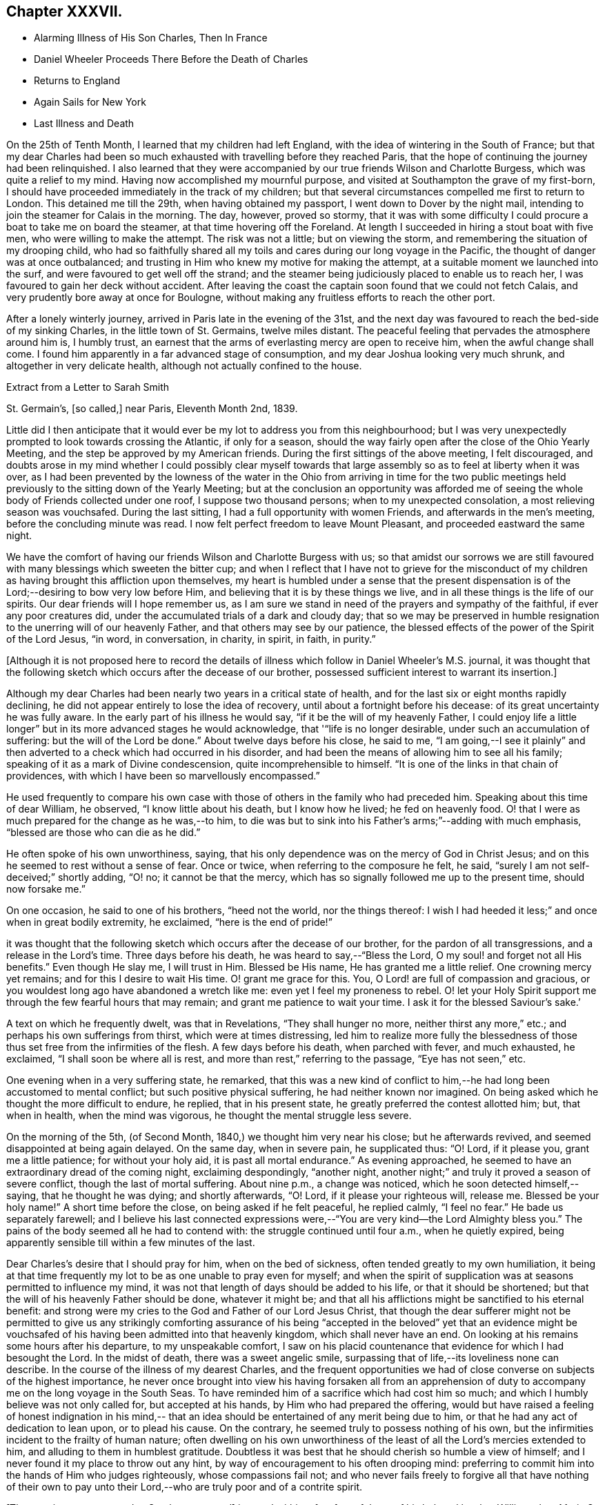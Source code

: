 == Chapter XXXVII.

[.chapter-synopsis]
* Alarming Illness of His Son Charles, Then In France
* Daniel Wheeler Proceeds There Before the Death of Charles
* Returns to England
* Again Sails for New York
* Last Illness and Death

On the 25th of Tenth Month, I learned that my children had left England,
with the idea of wintering in the South of France;
but that my dear Charles had been so much exhausted
with travelling before they reached Paris,
that the hope of continuing the journey had been relinquished.
I also learned that they were accompanied by our
true friends Wilson and Charlotte Burgess,
which was quite a relief to my mind.
Having now accomplished my mournful purpose,
and visited at Southampton the grave of my first-born,
I should have proceeded immediately in the track of my children;
but that several circumstances compelled me first to return to London.
This detained me till the 29th, when having obtained my passport,
I went down to Dover by the night mail,
intending to join the steamer for Calais in the morning.
The day, however, proved so stormy,
that it was with some difficulty I could procure a boat to take me on board the steamer,
at that time hovering off the Foreland.
At length I succeeded in hiring a stout boat with five men,
who were willing to make the attempt.
The risk was not a little; but on viewing the storm,
and remembering the situation of my drooping child,
who had so faithfully shared all my toils and
cares during our long voyage in the Pacific,
the thought of danger was at once outbalanced;
and trusting in Him who knew my motive for making the attempt,
at a suitable moment we launched into the surf,
and were favoured to get well off the strand;
and the steamer being judiciously placed to enable us to reach her,
I was favoured to gain her deck without accident.
After leaving the coast the captain soon found that we could not fetch Calais,
and very prudently bore away at once for Boulogne,
without making any fruitless efforts to reach the other port.

After a lonely winterly journey, arrived in Paris late in the evening of the 31st,
and the next day was favoured to reach the bed-side of my sinking Charles,
in the little town of St. Germains, twelve miles distant.
The peaceful feeling that pervades the atmosphere around him is, I humbly trust,
an earnest that the arms of everlasting mercy are open to receive him,
when the awful change shall come.
I found him apparently in a far advanced stage of consumption,
and my dear Joshua looking very much shrunk, and altogether in very delicate health,
although not actually confined to the house.

[.letter-heading]
Extract from a Letter to Sarah Smith

[.signed-section-context-open]
St. Germain`'s, +++[+++so called,] near Paris, Eleventh Month 2nd, 1839.

Little did I then anticipate that it would ever
be my lot to address you from this neighbourhood;
but I was very unexpectedly prompted to look towards crossing the Atlantic,
if only for a season,
should the way fairly open after the close of the Ohio Yearly Meeting,
and the step be approved by my American friends.
During the first sittings of the above meeting, I felt discouraged,
and doubts arose in my mind whether I could possibly clear myself
towards that large assembly so as to feel at liberty when it was over,
as I had been prevented by the lowness of the water in the
Ohio from arriving in time for the two public meetings held
previously to the sitting down of the Yearly Meeting;
but at the conclusion an opportunity was afforded me of seeing
the whole body of Friends collected under one roof,
I suppose two thousand persons; when to my unexpected consolation,
a most relieving season was vouchsafed.
During the last sitting, I had a full opportunity with women Friends,
and afterwards in the men`'s meeting, before the concluding minute was read.
I now felt perfect freedom to leave Mount Pleasant, and proceeded eastward the same night.

We have the comfort of having our friends Wilson and Charlotte Burgess with us;
so that amidst our sorrows we are still favoured
with many blessings which sweeten the bitter cup;
and when I reflect that I have not to grieve for the misconduct of my
children as having brought this affliction upon themselves,
my heart is humbled under a sense that the present dispensation is of
the Lord;--desiring to bow very low before Him,
and believing that it is by these things we live,
and in all these things is the life of our spirits.
Our dear friends will I hope remember us,
as I am sure we stand in need of the prayers and sympathy of the faithful,
if ever any poor creatures did, under the accumulated trials of a dark and cloudy day;
that so we may be preserved in humble resignation to
the unerring will of our heavenly Father,
and that others may see by our patience,
the blessed effects of the power of the Spirit of the Lord Jesus, "`in word,
in conversation, in charity, in spirit, in faith, in purity.`"

[.offset]
+++[+++Although it is not proposed here to record the details of
illness which follow in Daniel Wheeler`'s M.S. journal,
it was thought that the following sketch which occurs after the decease of our brother,
possessed sufficient interest to warrant its insertion.]

Although my dear Charles had been nearly two years in a critical state of health,
and for the last six or eight months rapidly declining,
he did not appear entirely to lose the idea of recovery,
until about a fortnight before his decease: of its great uncertainty he was fully aware.
In the early part of his illness he would say, "`if it be the will of my heavenly Father,
I could enjoy life a little longer`" but in its more advanced stages he would acknowledge,
that '"`life is no longer desirable, under such an accumulation of suffering:
but the will of the Lord be done.`" About twelve days before his close, he said to me,
"`I am going,--I see it plainly`" and then adverted to a
check which had occurred in his disorder,
and had been the means of allowing him to see all his family;
speaking of it as a mark of Divine condescension, quite incomprehensible to himself.
"`It is one of the links in that chain of providences,
with which I have been so marvellously encompassed.`"

He used frequently to compare his own case with those
of others in the family who had preceded him.
Speaking about this time of dear William, he observed, "`I know little about his death,
but I know how he lived; he fed on heavenly food.
O! that I were as much prepared for the change as he was,--to him,
to die was but to sink into his Father`'s arms;`"--adding with much emphasis,
"`blessed are those who can die as he did.`"

He often spoke of his own unworthiness, saying,
that his only dependence was on the mercy of God in Christ Jesus;
and on this he seemed to rest without a sense of fear.
Once or twice, when referring to the composure he felt, he said,
"`surely I am not self-deceived;`" shortly adding, "`O! no; it cannot be that the mercy,
which has so signally followed me up to the present time, should now forsake me.`"

On one occasion, he said to one of his brothers, "`heed not the world,
nor the things thereof:
I wish I had heeded it less;`" and once when in great bodily extremity, he exclaimed,
"`here is the end of pride!`"

it was thought that the following sketch which occurs after the decease of our brother,
for the pardon of all transgressions, and a release in the Lord`'s time.
Three days before his death, he was heard to say,--"`Bless the Lord,
O my soul! and forget not all His benefits.`"
Even though He slay me, I will trust in Him.
Blessed be His name, He has granted me a little relief.
One crowning mercy yet remains; and for this I desire to wait His time.
O! grant me grace for this.
You, O Lord! are full of compassion and gracious,
or you wouldest long ago have abandoned a wretch like me:
even yet I feel my proneness to rebel.
O! let your Holy Spirit support me through the few fearful hours that may remain;
and grant me patience to wait your time.
I ask it for the blessed Saviour`'s sake.`'

A text on which he frequently dwelt, was that in Revelations,
"`They shall hunger no more, neither thirst any more,`" etc.;
and perhaps his own sufferings from thirst, which were at times distressing,
led him to realize more fully the blessedness of those
thus set free from the infirmities of the flesh.
A few days before his death, when parched with fever, and much exhausted, he exclaimed,
"`I shall soon be where all is rest, and more than rest,`" referring to the passage,
"`Eye has not seen,`" etc.

One evening when in a very suffering state, he remarked,
that this was a new kind of conflict to him,--he
had long been accustomed to mental conflict;
but such positive physical suffering, he had neither known nor imagined.
On being asked which he thought the more difficult to endure, he replied,
that in his present state, he greatly preferred the contest allotted him; but,
that when in health, when the mind was vigorous,
he thought the mental struggle less severe.

On the morning of the 5th, (of Second Month, 1840,) we thought him very near his close;
but he afterwards revived, and seemed disappointed at being again delayed.
On the same day, when in severe pain, he supplicated thus: "`O! Lord, if it please you,
grant me a little patience; for without your holy aid,
it is past all mortal endurance.`" As evening approached,
he seemed to have an extraordinary dread of the coming night, exclaiming despondingly,
"`another night, another night;`" and truly it proved a season of severe conflict,
though the last of mortal suffering.
About nine p.m., a change was noticed, which he soon detected himself,--saying,
that he thought he was dying; and shortly afterwards, "`O! Lord,
if it please your righteous will, release me.
Blessed be your holy name!`" A short time before the close,
on being asked if he felt peaceful, he replied calmly,
"`I feel no fear.`" He bade us separately farewell;
and I believe his last connected expressions were,--"`You are very kind--the Lord
Almighty bless you.`" The pains of the body seemed all he had to contend with:
the struggle continued until four a.m., when he quietly expired,
being apparently sensible till within a few minutes of the last.

Dear Charles`'s desire that I should pray for him, when on the bed of sickness,
often tended greatly to my own humiliation,
it being at that time frequently my lot to be as one unable to pray even for myself;
and when the spirit of supplication was at seasons permitted to influence my mind,
it was not that length of days should be added to his life,
or that it should be shortened; but that the will of his heavenly Father should be done,
whatever it might be;
and that all his afflictions might be sanctified to his eternal benefit:
and strong were my cries to the God and Father of our Lord Jesus Christ,
that though the dear sufferer might not be permitted to give us any strikingly
comforting assurance of his being "`accepted in the beloved`" yet that an evidence
might be vouchsafed of his having been admitted into that heavenly kingdom,
which shall never have an end.
On looking at his remains some hours after his departure, to my unspeakable comfort,
I saw on his placid countenance that evidence for which I had besought the Lord.
In the midst of death, there was a sweet angelic smile,
surpassing that of life,--its loveliness none can describe.
In the course of the illness of my dearest Charles,
and the frequent opportunities we had of close
converse on subjects of the highest importance,
he never once brought into view his having forsaken all from an apprehension
of duty to accompany me on the long voyage in the South Seas.
To have reminded him of a sacrifice which had cost him so much;
and which I humbly believe was not only called for, but accepted at his hands,
by Him who had prepared the offering,
would but have raised a feeling of honest indignation in his mind,--
that an idea should be entertained of any merit being due to him,
or that he had any act of dedication to lean upon, or to plead his cause.
On the contrary, he seemed truly to possess nothing of his own,
but the infirmities incident to the frailty of human nature;
often dwelling on his own unworthiness of the
least of all the Lord`'s mercies extended to him,
and alluding to them in humblest gratitude.
Doubtless it was best that he should cherish so humble a view of himself;
and I never found it my place to throw out any hint,
by way of encouragement to his often drooping mind:
preferring to commit him into the hands of Him who judges righteously,
whose compassions fail not;
and who never fails freely to forgive all that have nothing of their own to
pay unto their Lord,--who are truly poor and of a contrite spirit.

+++[+++The remains were removed to Southampton, and]
interred within a few feet of those of his beloved brother William:
dear Maria S. Fox kneeling at the grave side,
offered the tribute of thanksgiving and praise to that gracious Being,
who had thus prepared and taken to Himself, him for whom we mourned.
The meeting afterwards proved a solemn, and I trust, an instructive season,
wherein the life-giving presence of the great Master was felt.

My attention was next turned towards finding a suitable situation for my dear Joshua,
whose declining health rendered it needful to remove
into some of the more sheltered parts of the island;
and the west being strongly recommended, we made our way towards Bristol,
and succeeded in obtaining apartments for him at the Hot Wells,
(sheltered by the stupendous cliffs from which the place above takes the name of
Clifton,) which were considered very suitable for him in his present weak state.

Third Month 8th. (First day.)--Attended both meetings at Bristol;
and in the forenoon had to declare the Truth among them, to my own relief.

Feeling my mind attracted towards Balby Monthly Meeting,
I set out in time to attend the Select Meeting at Sheffield on the 11th:
I was comforted in beholding the addition that
had been made to their numbers during my absence;
and my mouth was opened amongst them, in an encouraging manner.
Next day attended the Monthly Meeting.
In the meeting for worship that preceded it,
my heart was enlarged towards my dear friends;
and the way of life and salvation was proclaimed amongst them.

15th.--Attended the meetings at Dewsbury, in both which my mouth was largely opened.

23rd.--Bristol.
Through all the vicissitudes which have of late attended my tribulated path,
the inhabitants of the western world have been renewedly brought to my remembrance,
under a feeling of that love,
which would gather all mankind into the one great sheep-fold of rest and peace,--
though I have felt no liberty to take any decided measures till lately:
but the way has within the last few days so remarkably opened,
as to remove every doubt from my mind of the propriety
of making preparations for my departure there.

Finding it was in vain to attempt seeing my long
loved friends in other parts of Yorkshire,
I took leave of my Sheffield friends on the 18th, and proceeded to London,
where a place was secured for me in my favourite ship the Mediator.
After settling some affairs there, I returned to this place,
to spend with my children the few days yet remaining, till the sailing of the packet.

27th.--At the week day meeting in Bristol, I stood up with the words,--"`Then restored I,
that which I took not away;`" stating that these
expressions had attracted the attention of my mind;
and although the mysterious language of inspiration,
I believed they might be understood by all who had
passed through the great work of regeneration.
The Lord Jesus restores the heavenly image in man, which was lost by transgression:
and which the shedding of His precious blood had placed
all in a capacity to have restored to them,
who believe in Him,
and are willing to submit to the power of His Holy Spirit in their own hearts.
The poor of the Lord`'s people were encouraged;
and the heaven-born sons and daughters of Zion strengthened to trust in their God.

28th.--Took leave of dear Joshua,^
footnote:[Joshua Wheeler survived till the following spring.]
and accompanied by my dear S., went to Portsmouth to meet the ship,
which was to leave London on the 26th. The next being First day,
knowing of no Friends residing in this town, we remained at home,
and enjoyed a quiet and peaceful Sabbath together before the
Lord,--something like a little passover before the painful
moment of separation which was fast approaching;
it brought with it the bitter cup of which we had before so largely partaken,
but now under the pressure of more sorrowful circumstances.

30th.--Embarked in the Mediator; it was late before our final departure,
and it grew dusk soon after sailing.

31st.--Worked all day against a head-wind,
of sufficient strength to confine the major part of our company to their berths.
To myself, I seemed like a poor outcast among them;
and could I not have felt something like a foundation cause for being there,
sufficiently firm for me to ground an appeal in brokenness of
spirit to Him from whom nothing can be hid,
there would have been nothing for the feet of the mind to rest upon.
It is no light matter, at my age, to embark singlehanded for the American shore;
but I have been so mercifully led, guided, and sustained through all my late trials,
that I dare not for a moment doubt my being in my right allotment;
and particularly because of the peace and love which have not
infrequently been permitted to flow through my heart,
since having again forsaken all that is dear to
me in this world for the blessed Master`'s sake.

Fourth Month 1st.--The wind backed so far to the southward of west,
that we made a good slant down the British Channel.
In the night the Mediator was enabled to point to the right course,
though with nothing to spare.

2nd.--Wind to the eastward of south, and in the night became still more favourable,
when all sail was crowded to the breeze, and every advantage taken of it.
Eventually it became a strong breeze from the north-east.
The ship now made rapid progress, and but for an old north-west swell,
the motion would have been comparatively trifling.
On the 3rd we were found to be in longitude 13° 30`' west; and now the 4th,
being Seventh day afternoon, we are still rolling on with a fair wind,
though its strength has somewhat lessened.
Yesterday before breakfast the sea made its way through the cabin windows,
some of which had been raised for the admission of air.
Happily no material quantity of water got in,
though it ran to the far end of the main cabin; my cabin escaped,
which I consider a privilege and favour.

[.asterism]
'''

Here our dear father laid down the pen never to resume it,
except to address a few trembling lines to his children from his sick bed.
It appears that after he had been about a week at sea, he took cold,
which soon settled on the chest,
and was accompanied by great oppression of the breathing,
and inability to use a recumbent position.
As there was no surgeon on board,
he could not have the medical treatment which his symptoms so urgently demanded,
and though in every other respect he received the utmost attention and kindness,
his disorder gained a fearful ascendancy during the
three following weeks which he remained on ship-board.
A few days before the vessel reached her destination,
he was so extremely ill that his fellow-passengers
doubted his surviving till they entered their port.
He had himself, however, no apprehensions on this head; and on the 28th of Fourth Month,
he was landed at New York, in a very feeble and suffering state.
He was immediately taken to the house of his kind friend John Clapp,
from whose family he was favoured to receive the most unremitting and tender care,
during the remainder of his illness.

The change from the inconvenience of ship-board, to comfortable accommodations on shore,
combined with the tender assiduities of the dear friends around him,
appeared to be refreshing to him.
The night after landing he rested well, and the next morning seemed so much better,
that those around him felt quite cheered respecting him.
Towards the evening of the 29th, however, he became greatly oppressed,
and lay in a very suffering state.
After passing a restless night,
in the morning of the 30th the oppression returned with increased violence;
and from the coldness of the extremities,
and the state of exhaustion to which he was reduced,
it was thought by his medical attendant that he could not long survive.
On being informed of this by a dear friend, he replied calmly,
'`All has been done that could be done; only write to my dear children how it is.
The work has been going on with the day.
Love to all my friends on this side of the Atlantic, as well as the other.
It is a great thing to be clear of pain.
I want nothing but the love of my heavenly Father,
and I witness it.`' After remaining for some time in this state,
the oppression gradually subsided, and he enjoyed some hours of tranquil sleep.
This refreshed him much, and towards evening he had so far rallied,
as himself to address a few lines to his distant family;
they are written in a very tremulous and almost illegible hand.
In these he remarks, '`I have been landed a very sick man in this city;
but my most gracious Lord has borne me up in a marvellous
manner through a multitude of distress and difficulty,
for His great name`'s sake,
and for His dear Son`'s sake;--to His own
everlasting praise be it spoken:`'--thus evincing,
that thankfulness and love to our heavenly Father,
so conspicuously the covering of his mind in the time of health,
still pervaded his spirit on the bed of languishing.

For several succeeding days his disorder fluctuated greatly:
at times he appeared very comfortable, and then again laboured under great oppression.
On the night of the 1st of Fifth Month, a friend sat up with him,
whom he had not seen since his return to England the preceding autumn.
On observing him, he said,`' Ah +++_______+++, I have had a suffering time since I left America;
but I have been mercifully directed as to a hair`'s breadth.`' Then spreading out his hand,
he added, '`Yes, plainly,
as if I had had a scroll of directions in my hand.`' Towards morning,
when apparently in a very exhausted state, he said to those around him, '`Well now,
my dear friends,
I want to be left entirely alone with my heavenly Father;`' and
several times during his illness he made a similar request.

On the 2nd, he was bled from the arm,
which produced considerable relief to the breathing:
the following day the bleeding was repeated,
and again the oppression appeared to be diminished by it.
During the operation, he remarked to his medical attendant,--'`without blood,
there is no cleansing.`' Dr. Willet replied,--it is
"`the blood of Jesus that cleanses us from all our sins.`"
'`Yes,`' said his patient, '`but not in our natural unregenerate state:
when we are in the light, as He is in the light,
then I believe it will cleanse us from all our sins.
Yes,`' he added with much emphasis, '`I know it.`'

Through the day he appeared more comfortable; but in the evening the oppression returned,
accompanied by great prostration of strength.
This continued nearly an hour; when a little revived, he said,
'`I have had a hard struggle.
At one time I did not know but it was the cold sweat of death.`'

On the 4th, 5th and 6th, he remained in a suffering state.
On the morning of the latter day, after making some arrangements respecting his papers,
etc., he said he had now done with the things of this world; he had no wish to live,
but for the sake of his family,
and that the Lord Jesus might live in him;--He had been his guide for many years,
and he had declared His name unto thousands:
he had no hope but in Him;--He was the same Lord over all.
It was not the prospect of an immediate release that led him to speak thus,
for he did not see that; but it was in his heart, and he must say it while he had words.
Many other remarks he made at this time, in a very impressive manner,
and with a strong voice.
After this he had some refreshing sleep.

In the afternoon of the same day,
he received a visit from his beloved friend Stephen Grellet,
which proved an occasion of deep interest.
His mind seemed to overflow with admiration of the goodness of his dear Lord and Master,
which had constantly attended him in his varied pilgrimage.
He recapitulated briefly what had occurred since he left America,
alluding to the consolation he received at the death of his beloved Charles,
when he was made to rejoice in the midst of grief.
He added, '`the Lord is good to them that love and fear His name.
Great things has He done for me,--things so wonderfully marvellous,
that they would hardly be believed were I to tell of them.
If I have experienced any shortness in my journey Zionward, it has been on my side,
not the Lord`'s,--for He has been faithful, and his promises have been and remain to be,
yes and amen forever.
While I was on shipboard, and thought by some of the passengers to be nigh unto death,
how did the Lord appear for my help and consolation;
and since I have been in this chamber,
how has He appeared for my comfort in the night season;
and I have been enabled to sing hymns of praise and thanksgiving unto Him.
When the ship made her soundings, I made my soundings upon that Rock,
whose foundation is from everlasting to everlasting.
I saw that I should be safely landed, though extremely weak in body;
and I was enabled to say, should the Lord see fit to raise me up,
and strengthen me still to show forth His wonderful works to the children of men,
or cut the work short in righteousness, "`Your will O God, not mine be done.`"
I do not see how the end will be.`'

He spoke of the last First day he had spent in England,
and of the precious season before the Lord, which he had then enjoyed.
It was like a little passover, but whether unto death or unto suffering,
he could not tell.

For several succeeding days, the disorder appeared very stationary:
he lay in a languid state, but apparently suffering little positive pain.
On the 11th, he received a letter of sympathy from a kind friend,
who remarked that he felt a very comfortable assurance
that the Lord would still continue to protect him,
etc.
The dear sufferer said that he was too ill to write himself,
but wished those about him to do so,
and to tell his friend that he believed it would be as he had said; adding,
'`I feel the Saviour to be near me every hour of the day.`'

After this period, considerable mitigation of the symptoms occurred,
and for two successive weeks, he appeared to be slowly gaining ground,
so that his anxious friends were ready to take comfort
in the hope that his life might yet be spared to them.
For a time, he seems himself to have participated in this expectation;
and a very cheering letter written on the 13th to his children,
led them also to indulge the hope,
that the bitter cup might for the present be permitted to pass from them.
His full heart seemed to overflow with the love and praises of the Lord,
for all His rich mercies towards him;
and in the feeling of some degree of returning health,
he was afresh animated to pursue with unreserved dedication of soul,
the service of his dear Lord and Master.

On the 19th, he addressed a few lines to his family for the last time,
which breathed the same spirit of encouragement and thankfulness as his preceding letter.
The following is an extract.

[.salutation]
My Very Dear Children,

I wrote you a few lines on the 13th instant,
by the Stephen Whitney packet-ship for Liverpool; and again,
through Him who died that we might live,
I am enabled this day to send you a still better account of myself; at which,
with me you will rejoice in the true fear that keeps the heart clean.
You must accept it in the gross, as in the present state of my convalescence,
//"gross" above is circled. Not sure what I should change it to, if at all.
it is impossible for me to delineate one-half of the Lord`'s gracious dealings with me.
I trust I shall be able to ride out for air daily in a short time.
The weather here is very hot,
which makes writing more irksome to me than it otherwise would be;
but I know that you will make every allowance for me.
Scatter abroad my love, wherever you go,--take as much as you can desire for yourselves,
and believe me,

[.signed-section-closing]
Your ever affectionate father,

[.signed-section-signature]
Daniel Wheeler

At this time he had rallied so much,
as for several days to be able to rise and be dressed,
and to walk with assistance into an adjoining room;
and the improvement in his appearance,
and the cheerfulness of his spirits quite encouraged those around him.
Soon, however, these pleasing prospects were overcast,
and the last fondly cherished hope of his restoration to health entirely faded.
On the 26th of Fifth Month, he appeared rather drooping, and more feeble than before;
and after passing a most restless night, on the morning of the 27th,
he sank into a state of insensibility,
accompanied by a convulsive movement of the hands and feet:
in this situation he continued several hours.
When partially recovered from it, a kind friend called to see him.
On being told she was present, he held out his hand, saying,
'`you see a poor creature.`' '`Yes,`' she replied;
'`but rich I trust in the Master`'s favour.`' '`If it were not so,`' said he,
'`I should be poor indeed.`' She was afterwards engaged in supplication by the bed-side,
fervently imploring the continuance of Divine love and mercy towards him;
but he seemed scarcely sufficiently collected to be aware of what was passing around him.
Towards evening, the stupor was in degree relieved,
and he passed a more tranquil night than the preceding one.

In the morning of the 29th,
he laboured for some time under great oppression of the breathing;
when this had a little subsided, our friend Jacob Green,
who was about returning to his home in Ireland, called to take leave of him.
At the conclusion of their interview, our dear father observed that as to himself,
he had no doubt:--he had the same faith that had been with him through life,
founded upon the gospel of Christ; and which enabled him to say with the apostle,
"`nevertheless I live, yet not I, but Christ lives in me; and the life which I now live,
I live by the faith of the Son of God, who loved me and gave himself for me.`"

30th.--This morning,
in reference to the ship in which he had come over from England having again sailed,
he remarked that the captain had gone and left him; but added in a moment,
'`if my heavenly Father cares for me, I shall fear nothing:
He will carry me safely through:--He is my only hope.`' For several days after this,
the dear sufferer remained in a very sinking state,
and the measures resorted to in the hope of relieving the disorder,
added to his debility.

On the 3rd of Sixth Month, a friend from a distance who had come to see him,
remarking how glad he should be in any way to help him,
our dear father replied,--'`I have but one Helper, but He is Almighty.`'

On the 6th, when his kind hostess entered the room, he was engaged in vocal prayer,
but she was unable to collect much that he said.
On some friends who were leaving the city calling to bid him farewell,
he said they must leave him in the hands of his heavenly Father,--to his love and mercy.
He could not tell half what had been done for his soul;
but the time might come when it would be proclaimed as on the housetops.
On a previous occasion, when the same friends were seated by his bed-side,
one of them remarked,
that it was a great favour to see him preserved in so much calmness and quietness.
'`Ah,`' he rejoined, '`you would think so,
if you knew all;`' at other times he intimated the favoured state of his mind.

For several succeeding days he remained in a state of great feebleness and exhaustion,
apparently without much suffering, except from occasional oppression of the breathing,
and generally in a drowsy state;
so that he entered very little into conversation of any kind.
During this period, he took extremely little nourishment;
and his weakness increased rapidly in consequence.
From the state of the mouth and throat, he could not swallow without pain and difficulty;
and on one occasion as one of his affectionate attendants was urging
him to take something,--saying she thought he stood in need of it,
he replied--'`I think not; and when there is need,
my heavenly Father will enable me to take it, for there is not a pang I suffer,
but what is known to Him; and I have evidence,
that though far from home and my native land,
I am not forgotten.`' Thus mercifully was he sustained,
and his faith and confidence permitted to remain unshaken, amidst the sinking of nature.

On the morning of the 12th, he appeared unusually feeble,
though not apparently worse in other respects.
He was wheeled into the adjoining apartment as usual;
and shortly afterwards remarked to one of the family,
who had most affectionately watched over him,
'`perhaps this day will end all your cares and troubles.`' It was an unusual remark;
but as it was supposed to arise from the feeling of present weakness,
it did not excite any particular alarm.
The heat of the weather being oppressive, he was placed in a current of air,
and was almost constantly fanned.
His mouth he said was better;
but still it was with difficulty that he was induced to
make the effort to take any nourishment.
In the afternoon,
one of those around him making some allusion to his returning to England,
he remarked,--'`it is very doubtful whether I shall be permitted to return to
England.`' His friend expressed her hope that it might yet be permitted;
for though he felt very weak at that time, his symptoms were better than they had been:
his only answer was an incredulous smile.
After this he was supported from one bed to another;
but it was observed that his steps were more faltering than before.

Between four and five o`'clock that afternoon,
a young friend who had been much with him during his sickness,
and had watched by him a part of the preceding night, called to take leave,
as he was about to attend a distant Yearly Meeting.
Our dear father acknowledged his kindness, adding,--'`give my dear love to all my friends.
God reigns over all: His mercy and goodness have never failed me.
The end I have not been able to see.`'

About eight in the evening, being offered some tea, he remarked,
that he could not see it; and it was evident that his sight had quite failed.
Shortly afterwards he fell asleep; but his breathing was more laboured than usual.
This being observed, he was twice asked if he was comfortable, to which he replied,
'`yes.`' The difficulty of breathing continued, and he was turned partly on one side,
which not arousing him, his friends became alarmed; various means were resorted to,
but nothing seemed to afford any relief.
In this state he continued, apparently breathing with the same difficulty as before,
till a little after twelve at night, when he gently passed away without sigh or struggle.

The funeral took place on the 15th of the Sixth Month: it was largely attended,
and proved a season of much solemnity;
in which survivors were loudly called upon to follow the departed,
as he had been concerned to follow Christ.
Afterwards at the grave side, the voice of thanksgiving and praise ascended to Him,
who had sustained His devoted follower through all the conflicts and
trials of his pilgrimage,--who had prepared him for Himself through
the sanctifying operation of His grace,--and had now been pleased in
His abounding mercy to gather him in peace into the heavenly garner,
even "`as a shock of corn comes in his season.`"
